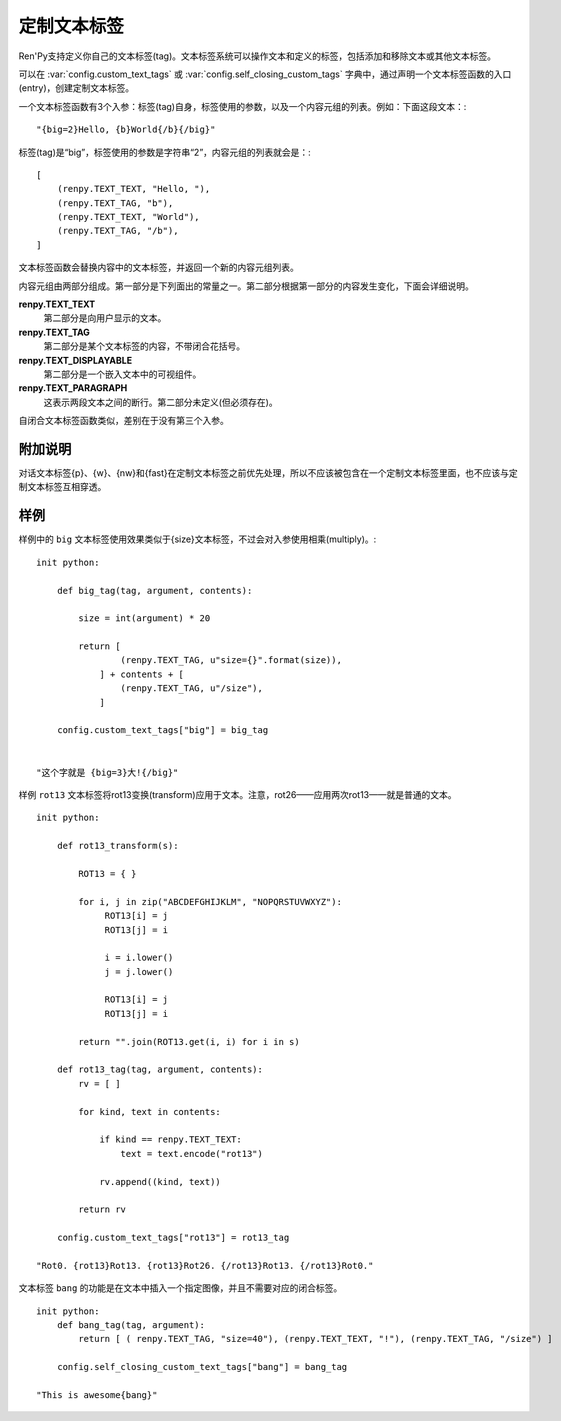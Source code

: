 .. _custom-text-tags:

================
定制文本标签
================

Ren'Py支持定义你自己的文本标签(tag)。文本标签系统可以操作文本和定义的标签，包括添加和移除文本或其他文本标签。

可以在 :var:`config.custom_text_tags` 或 :var:`config.self_closing_custom_tags` 字典中，通过声明一个文本标签函数的入口(entry)，创建定制文本标签。

.. var:: config.custom_text_tags

    将文本标签名映射到文本标签函数。

.. var:: config.self_closing_custom_text_tags

    将文本标签名映射到自闭合文本标签函数，而文本标签内部不含有其他文本。

一个文本标签函数有3个入参：标签(tag)自身，标签使用的参数，以及一个内容元组的列表。例如：下面这段文本：::

    "{big=2}Hello, {b}World{/b}{/big}"

标签(tag)是“big”，标签使用的参数是字符串“2”，内容元组的列表就会是：::

    [
        (renpy.TEXT_TEXT, "Hello, "),
        (renpy.TEXT_TAG, "b"),
        (renpy.TEXT_TEXT, "World"),
        (renpy.TEXT_TAG, "/b"),
    ]

文本标签函数会替换内容中的文本标签，并返回一个新的内容元组列表。

内容元组由两部分组成。第一部分是下列面出的常量之一。第二部分根据第一部分的内容发生变化，下面会详细说明。

**renpy.TEXT_TEXT**
  第二部分是向用户显示的文本。

**renpy.TEXT_TAG**
  第二部分是某个文本标签的内容，不带闭合花括号。

**renpy.TEXT_DISPLAYABLE**
  第二部分是一个嵌入文本中的可视组件。

**renpy.TEXT_PARAGRAPH**
  这表示两段文本之间的断行。第二部分未定义(但必须存在)。

自闭合文本标签函数类似，差别在于没有第三个入参。

.. _caveats:

附加说明
---------

对话文本标签{p}、{w}、{nw}和{fast}在定制文本标签之前优先处理，所以不应该被包含在一个定制文本标签里面，也不应该与定制文本标签互相穿透。

.. _examples:

样例
--------

样例中的 ``big`` 文本标签使用效果类似于{size}文本标签，不过会对入参使用相乘(multiply)。::

    init python:

        def big_tag(tag, argument, contents):

            size = int(argument) * 20

            return [
                    (renpy.TEXT_TAG, u"size={}".format(size)),
                ] + contents + [
                    (renpy.TEXT_TAG, u"/size"),
                ]

        config.custom_text_tags["big"] = big_tag


    "这个字就是 {big=3}大!{/big}"

样例 ``rot13`` 文本标签将rot13变换(transform)应用于文本。注意，rot26——应用两次rot13——就是普通的文本。 ::

    init python:

        def rot13_transform(s):

            ROT13 = { }

            for i, j in zip("ABCDEFGHIJKLM", "NOPQRSTUVWXYZ"):
                 ROT13[i] = j
                 ROT13[j] = i

                 i = i.lower()
                 j = j.lower()

                 ROT13[i] = j
                 ROT13[j] = i

            return "".join(ROT13.get(i, i) for i in s)

        def rot13_tag(tag, argument, contents):
            rv = [ ]

            for kind, text in contents:

                if kind == renpy.TEXT_TEXT:
                    text = text.encode("rot13")

                rv.append((kind, text))

            return rv

        config.custom_text_tags["rot13"] = rot13_tag

    "Rot0. {rot13}Rot13. {rot13}Rot26. {/rot13}Rot13. {/rot13}Rot0."

文本标签 ``bang`` 的功能是在文本中插入一个指定图像，并且不需要对应的闭合标签。

::

    init python:
        def bang_tag(tag, argument):
            return [ ( renpy.TEXT_TAG, "size=40"), (renpy.TEXT_TEXT, "!"), (renpy.TEXT_TAG, "/size") ]

        config.self_closing_custom_text_tags["bang"] = bang_tag

    "This is awesome{bang}"